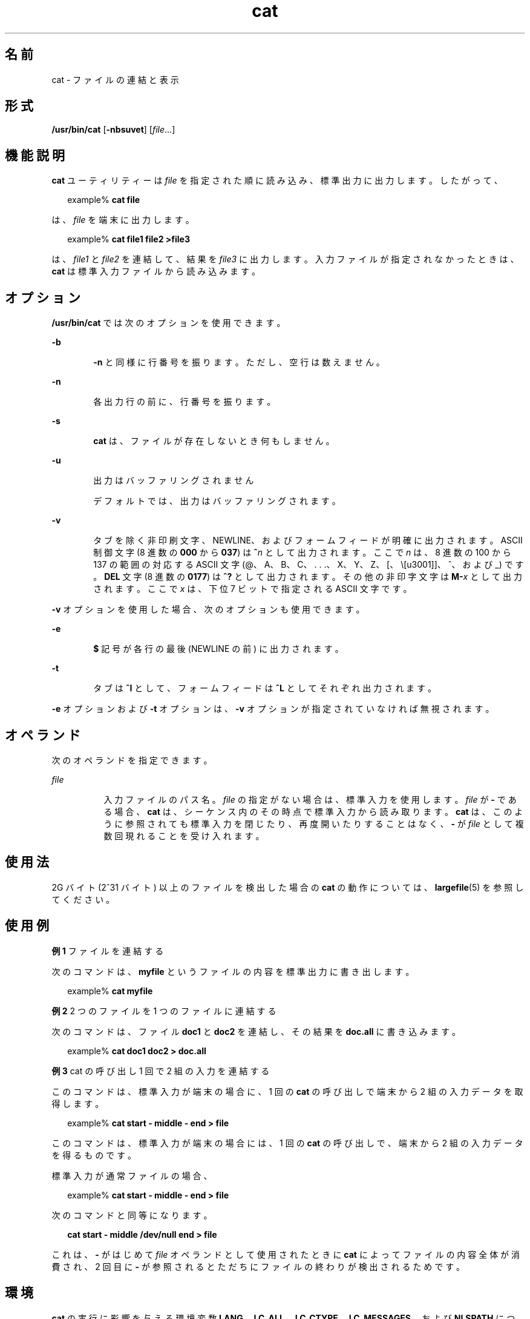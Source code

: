 '\" te
.\" Copyright (c) 2008, 2013, Oracle and/or its affiliates. All rights reserved.
.\" Copyright 1989 AT&T
.\" Portions Copyright (c) 1992, X/Open Company Limited All Rights Reserved
.\" Portions Copyright (c) 1982-2007 AT&T Knowledge Ventures
.\" Sun Microsystems, Inc. gratefully acknowledges The Open Group for permission to reproduce portions of its copyrighted documentation. Original documentation from The Open Group can be obtained online at http://www.opengroup.org/bookstore/. 
.\" The Institute of Electrical and Electronics Engineers and The Open Group, have given us permission to reprint portions of their documentation. In the following statement, the phrase "this text" refers to portions of the system documentation. Portions of this text are reprinted and reproduced in electronic form in the Sun OS Reference Manual, from IEEE Std 1003.1, 2004 Edition, Standard for Information Technology -- Portable Operating System Interface (POSIX), The Open Group Base Specifications Issue 6, Copyright (C) 2001-2004 by the Institute of Electrical and Electronics Engineers, Inc and The Open Group. In the event of any discrepancy between these versions and the original IEEE and The Open Group Standard, the original IEEE and The Open Group Standard is the referee document. The original Standard can be obtained online at http://www.opengroup.org/unix/online.html. This notice shall appear on any product containing this material.
.TH cat 1 "2011 年 7 月 25 日" "SunOS 5.11" "ユーザーコマンド"
.SH 名前
cat \- ファイルの連結と表示
.SH 形式
.LP
.nf
\fB/usr/bin/cat\fR [\fB-nbsuvet\fR] [\fIfile\fR...]
.fi

.SH 機能説明
.sp
.LP
\fBcat\fR ユーティリティーは \fIfile\fR を指定された順に読み込み、標準出力に出力します。したがって、
.sp
.in +2
.nf
example% \fBcat file\fR
.fi
.in -2
.sp

.sp
.LP
は、\fIfile\fR を端末に出力します。
.sp
.in +2
.nf
example% \fBcat file1 file2 >file3\fR
.fi
.in -2
.sp

.sp
.LP
は、\fIfile1\fR と \fIfile2\fR を連結して、結果を \fIfile3\fR に出力します。入力ファイルが指定されなかったときは、\fBcat\fR は標準入力ファイルから読み込みます。
.SH オプション
.sp
.LP
\fB/usr/bin/cat\fR では次のオプションを使用できます。
.sp
.ne 2
.mk
.na
\fB\fB-b\fR\fR
.ad
.RS 6n
.rt  
\fB-n\fR と同様に行番号を振ります。ただし、空行は数えません。
.RE

.sp
.ne 2
.mk
.na
\fB\fB-n\fR\fR
.ad
.RS 6n
.rt  
各出力行の前に、行番号を振ります。
.RE

.sp
.ne 2
.mk
.na
\fB\fB-s\fR\fR
.ad
.RS 6n
.rt  
\fBcat\fR は、ファイルが存在しないとき何もしません。
.RE

.sp
.ne 2
.mk
.na
\fB\fB-u\fR\fR
.ad
.RS 6n
.rt  
出力はバッファリングされません 
.sp
デフォルトでは、出力はバッファリングされます。
.RE

.sp
.ne 2
.mk
.na
\fB\fB-v\fR\fR
.ad
.RS 6n
.rt  
タブを除く非印刷文字、NEWLINE、およびフォームフィードが明確に出力されます。ASCII 制御文字 (8 進数の \fB000\fR から \fB037\fR) は \fB^\fR\fIn\fR として出力されます。ここで \fIn\fR は、8 進数の 100 から 137 の範囲の対応する ASCII 文字 (@、A、B、C、. . .、X、Y、Z、[、\、]、^、および _) です。\fBDEL\fR 文字 (8 進数の \fB0177\fR) は \fB^?\fR として出力されます。その他の非印字文字は \fBM-\fR\fIx\fR として出力されます。ここで \fIx\fR は、下位 7 ビットで指定される ASCII 文字です。
.RE

.sp
.LP
\fB-v\fR オプションを使用した場合、次のオプションも使用できます。
.sp
.ne 2
.mk
.na
\fB\fB-e\fR\fR
.ad
.RS 6n
.rt  
\fB$\fR 記号が各行の最後 (NEWLINE の前) に出力されます。 
.RE

.sp
.ne 2
.mk
.na
\fB\fB-t\fR\fR
.ad
.RS 6n
.rt  
タブは \fB^I\fR として、フォームフィードは \fB^L\fR としてそれぞれ出力されます。
.RE

.sp
.LP
\fB-e\fR オプションおよび \fB-t\fR オプションは、\fB-v\fR オプションが指定されていなければ無視されます。
.SH オペランド
.sp
.LP
次のオペランドを指定できます。
.sp
.ne 2
.mk
.na
\fB\fIfile\fR\fR
.ad
.RS 8n
.rt  
入力ファイルのパス名。\fIfile\fR の指定がない場合は、標準入力を使用します。\fIfile\fR が \fB - \fR である場合、\fBcat\fR は、シーケンス内のその時点で標準入力から読み取ります。\fBcat\fR は、このように参照されても標準入力を閉じたり、再度開いたりすることはなく、\fB - \fR が \fIfile\fR として複数回現れることを受け入れます。
.RE

.SH 使用法
.sp
.LP
2G バイト (2^31 バイト) 以上のファイルを検出した場合の \fBcat\fR の動作については、\fBlargefile\fR(5) を参照してください。
.SH 使用例
.LP
\fB例 1 \fRファイルを連結する
.sp
.LP
次のコマンドは、\fBmyfile\fR というファイルの内容を標準出力に書き出します。

.sp
.in +2
.nf
example% \fBcat myfile\fR
.fi
.in -2
.sp

.LP
\fB例 2 \fR2 つのファイルを 1 つのファイルに連結する
.sp
.LP
次のコマンドは、ファイル \fBdoc1\fR と \fBdoc2\fR を連結し、その結果を \fBdoc.all\fR に書き込みます。

.sp
.in +2
.nf
example% \fBcat doc1 doc2 > doc.all\fR
.fi
.in -2
.sp

.LP
\fB例 3 \fRcat の呼び出し 1 回で 2 組の入力を連結する
.sp
.LP
このコマンドは、標準入力が端末の場合に、1 回の \fBcat\fR の呼び出しで端末から 2 組の入力データを取得します。

.sp
.in +2
.nf
example% \fBcat start - middle - end > file\fR
.fi
.in -2
.sp

.sp
.LP
このコマンドは、標準入力が端末の場合には、1 回の \fBcat\fR の呼び出しで、端末から 2 組の入力データを得るものです。 

.sp
.LP
標準入力が通常ファイルの場合、 

.sp
.in +2
.nf
example% \fBcat start - middle - end > file\fR
.fi
.in -2
.sp

.sp
.LP
次のコマンドと同等になります。

.sp
.in +2
.nf
\fBcat start - middle /dev/null end > file\fR
.fi
.in -2
.sp

.sp
.LP
これは、\fB - \fR がはじめて \fIfile\fR オペランドとして使用されたときに \fBcat\fR によってファイルの内容全体が消費され、2 回目に \fB - \fR が参照されるとただちにファイルの終わりが検出されるためです。

.SH 環境
.sp
.LP
\fBcat\fR の実行に影響を与える環境変数 \fBLANG\fR、\fBLC_ALL\fR、\fBLC_CTYPE\fR、\fBLC_MESSAGES\fR、および \fBNLSPATH\fR については、\fBenviron\fR(5) を参照してください。
.SH 終了ステータス
.sp
.LP
次の終了ステータスが返されます。
.sp
.ne 2
.mk
.na
\fB\fB0\fR\fR
.ad
.RS 6n
.rt  
入力ファイルはすべて正常に出力されました。
.RE

.sp
.ne 2
.mk
.na
\fB>\fB0\fR\fR
.ad
.RS 6n
.rt  
エラーが発生した。
.RE

.SH 属性
.sp
.LP
属性についての詳細は、マニュアルページの \fBattributes\fR(5) を参照してください。
.sp

.sp
.TS
tab() box;
cw(2.75i) |cw(2.75i) 
lw(2.75i) |lw(2.75i) 
.
属性タイプ属性値
_
使用条件system/core-os
_
CSI有効
_
インタフェースの安定性確実
_
標準T{
\fBstandards\fR(5) を参照してください。
T}
.TE

.SH 関連項目
.sp
.LP
\fBtouch\fR(1), \fBattributes\fR(5), \fBenviron\fR(5), \fBlargefile\fR(5), \fBstandards\fR(5)
.SH 注意事項
.sp
.LP
\fBcat\fR の出力先を入力中のファイルに変更すると、入力ファイルのデータが失われます。たとえば、
.sp
.in +2
.nf
example% \fBcat filename1 filename2 > filename1\fR
.fi
.in -2
.sp

.sp
.LP
この例では \fBfilename1\fR の元データが失われます。
